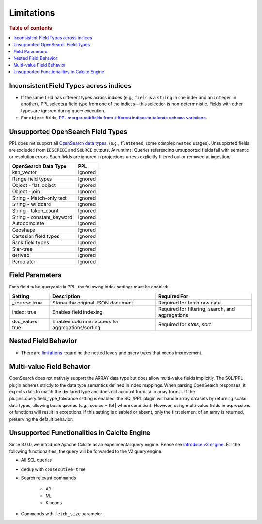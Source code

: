 ===========
Limitations
===========

.. rubric:: Table of contents

.. contents::
   :local:
   :depth: 2

Inconsistent Field Types across indices
=======================================

* If the same field has different types across indices (e.g., ``field`` is a ``string`` in one index and an ``integer`` in another), PPL selects a field type from one of the indices—this selection is non-deterministic. Fields with other types are ignored during query execution.
* For ``object`` fields, `PPL merges subfields from different indices to tolerate schema variations <https://github.com/opensearch-project/sql/issues/3625>`_.

Unsupported OpenSearch Field Types
==================================

PPL does not support all `OpenSearch data types <https://docs.opensearch.org/docs/latest/field-types/supported-field-types/index/>`_. (e.g., ``flattened``, some complex ``nested`` usages). Unsupported fields are excluded from ``DESCRIBE`` and ``SOURCE`` outputs. At runtime: Queries referencing unsupported fields fail with semantic or resolution errors. Such fields are ignored in projections unless explicitly filtered out or removed at ingestion.

+---------------------------+---------+
| OpenSearch Data Type      | PPL     |
+===========================+=========+
| knn_vector                | Ignored |
+---------------------------+---------+
| Range field types         | Ignored |
+---------------------------+---------+
| Object - flat_object      | Ignored |
+---------------------------+---------+
| Object - join             | Ignored |
+---------------------------+---------+
| String - Match-only text  | Ignored |
+---------------------------+---------+
| String - Wildcard         | Ignored |
+---------------------------+---------+
| String - token_count      | Ignored |
+---------------------------+---------+
| String - constant_keyword | Ignored |
+---------------------------+---------+
| Autocomplete              | Ignored |
+---------------------------+---------+
| Geoshape                  | Ignored |
+---------------------------+---------+
| Cartesian field types     | Ignored |
+---------------------------+---------+
| Rank field types          | Ignored |
+---------------------------+---------+
| Star-tree                 | Ignored |
+---------------------------+---------+
| derived                   | Ignored |
+---------------------------+---------+
| Percolator                | Ignored |
+---------------------------+---------+

Field Parameters
================

For a field to be queryable in PPL, the following index settings must be enabled:

+------------------+--------------------------------------------------+--------------------------------------------------+
| Setting          | Description                                      | Required For                                     |
+==================+==================================================+==================================================+
| _source: true    | Stores the original JSON document                | Required for fetch raw data.                     |
+------------------+--------------------------------------------------+--------------------------------------------------+
| index: true      | Enables field indexing                           | Required for filtering, search, and aggregations |
+------------------+--------------------------------------------------+--------------------------------------------------+
| doc_values: true | Enables columnar access for aggregations/sorting | Required for `stats`, `sort`                     |
+------------------+--------------------------------------------------+--------------------------------------------------+


Nested Field Behavior
=====================

* There are `limitations <https://github.com/opensearch-project/sql/issues/52>`_ regarding the nested levels and query types that needs improvement.

Multi-value Field Behavior
==========================

OpenSearch does not natively support the ARRAY data type but does allow multi-value fields implicitly. The
SQL/PPL plugin adheres strictly to the data type semantics defined in index mappings. When parsing OpenSearch
responses, it expects data to match the declared type and does not account for data in array format. If the
plugins.query.field_type_tolerance setting is enabled, the SQL/PPL plugin will handle array datasets by returning
scalar data types, allowing basic queries (e.g., source = tbl | where condition). However, using multi-value
fields in expressions or functions will result in exceptions. If this setting is disabled or absent, only the
first element of an array is returned, preserving the default behavior.

Unsupported Functionalities in Calcite Engine
=============================================

Since 3.0.0, we introduce Apache Calcite as an experimental query engine. Please see `introduce v3 engine <../../../dev/intro-v3-engine.md>`_.
For the following functionalities, the query will be forwarded to the V2 query engine.

* All SQL queries

* ``dedup`` with ``consecutive=true``

* Search relevant commands

    * AD
    * ML
    * Kmeans

* Commands with ``fetch_size`` parameter
